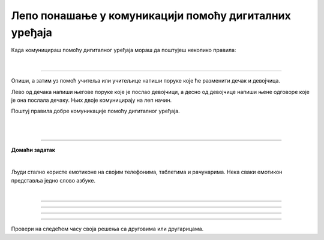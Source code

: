 Лепо понашање у комуникацији помоћу дигиталних уређаја
======================================================

.. |kv| image:: ../../_images/kv.png
            :height: 15px  

.. infonote::

 .. image:: ../../_images/robot11.png
    :height: 120
    :align: left

 Када урадиш дате задатке и одговориш на питања у лекцији бићеш у могућности да упоредиш традиционалне облике комуникације са 
 комуникацијом која се одвија уз помоћ дигиталних уређаја. Размислићеш и о важности лепог понашања при комуникацији помоћу дигиталних 
 уређаја. 

.. mchoice:: p113a
    :multiple_answers:
    :hide_labels:
    :answer_a: Можеш да шаљеш мејл и писма у поштанско сандуче.
    :answer_b: Помоћу мејла и писма преносиш поруке људима.
    :answer_c: Писма и мејл су писане поруке.
    :answer_d: Баке, деке и родитељи су слали мејлове и писма када су били млади.
    :feedback_a: Одговор није тачан.
    :feedback_b: Одговор је тачан. 
    :feedback_c: Одговор је тачан.
    :feedback_d: Одговор није тачан.
    :correct: b, c

    Означи квадратић испред тврдњи које тачно описују сличност између писма и мејла (електронског писма). 


.. questionnote::

 Напиши једну своју тврдњу којом описујеш сличност између писма и мејла.

.. mchoice:: p113b
    :multiple_answers:
    :hide_labels:
    :answer_a: Мејл шаљеш електронски, док писма шаљеш поштом.
    :answer_b: Писма и мејл пишеш руком.
    :answer_c: Потребан је рачунар да би се послало писмо, али није потребан за слање мејла.
    :answer_d: Баке и деке су слале писма када су били мали, али се данас углавном користи мејл.
    :feedback_a: Одговор је тачан.
    :feedback_b: Одговор није тачан.
    :feedback_c: Одговор није тачан.
    :feedback_d: Одговор је тачан.
    :correct: a, d

    Означи квадратић испред тврдње која тачно описује разлику између писма и мејла. 

.. questionnote::

 Опиши у једној реченици разлику између писма и мејла.

.. infonote::

 .. image:: ../../_images/robot2.png
    :height: 150
    :align: left

 |

 **Јако је важно да поред тога што у свакодневној комуникацији правилно говориш и пишеш, то радиш и када користиш дигиталне уређаје.**
 
 |


Када комуницираш помоћу дигиталног уређаја мораш да поштујеш неколико правила:

|

.. image:: ../../_images/telefonoblacici.png
    :width: 780
    :align: center

--------

Опиши, а затим уз помоћ учитеља или учитељице напиши поруке које ће разменити дечак и девојчица. 

Лево од дечака напиши његове поруке које је послао девојчици, а десно од девојчице напиши њене одговоре које је она послала дечаку. Њих двоје комуницирају на леп начин. 

Поштуј правила добре комуникације помоћу дигиталног уређаја. 

|

.. image:: ../../_images/slanje_poruka.png
    :width: 780
    :align: center

|

.. image:: ../../_images/slanje_poruka.png
    :width: 780
    :align: center


.. image:: ../../_images/robot13.png
    :width: 100
    :align: right

------------

**Домаћи задатак**

|

Људи стално користе емотиконе на својим телефонима, таблетима и рачунарима. Нека сваки емотикон представља једно слово азбуке. 

|

.. image:: ../../_images/emoji.png
    :width: 400
    :align: center

.. questionnote::

 Пронађи слово за сваки емотикон. Откриj скривену реч или реченицу. 

.. image:: ../../_images/digitalni_uredjaj.png
    :width: 600
    :align: center

------------

.. image:: ../../_images/ne_pisi_tekst_velikim_slovima.png
    :width: 600
    :align: center

------------

.. image:: ../../_images/postuj_gramaticka_pravila.png
    :width: 600
    :align: center

------------


.. image:: ../../_images/uvek.png
    :width: 600
    :align: center

------------

Провери на следећем часу своја решења са друговима или другарицама.